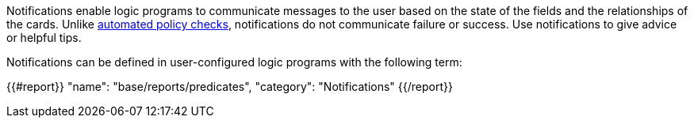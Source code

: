 Notifications enable logic programs to communicate messages to the user based on the state of the fields and the relationships of the cards. Unlike xref:docs_32.adoc[automated policy checks], notifications do not communicate failure or success. Use notifications to give advice or helpful tips. 

Notifications can be defined in user-configured logic programs with the following term:

{{#report}}
    "name": "base/reports/predicates",
    "category": "Notifications"
{{/report}}
